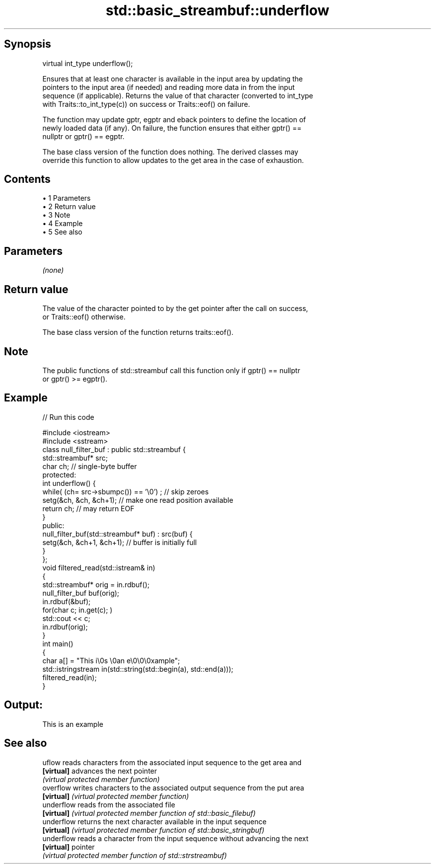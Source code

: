 .TH std::basic_streambuf::underflow 3 "Apr 19 2014" "1.0.0" "C++ Standard Libary"
.SH Synopsis
   virtual int_type underflow();

   Ensures that at least one character is available in the input area by updating the
   pointers to the input area (if needed) and reading more data in from the input
   sequence (if applicable). Returns the value of that character (converted to int_type
   with Traits::to_int_type(c)) on success or Traits::eof() on failure.

   The function may update gptr, egptr and eback pointers to define the location of
   newly loaded data (if any). On failure, the function ensures that either gptr() ==
   nullptr or gptr() == egptr.

   The base class version of the function does nothing. The derived classes may
   override this function to allow updates to the get area in the case of exhaustion.

.SH Contents

     • 1 Parameters
     • 2 Return value
     • 3 Note
     • 4 Example
     • 5 See also

.SH Parameters

   \fI(none)\fP

.SH Return value

   The value of the character pointed to by the get pointer after the call on success,
   or Traits::eof() otherwise.

   The base class version of the function returns traits::eof().

.SH Note

   The public functions of std::streambuf call this function only if gptr() == nullptr
   or gptr() >= egptr().

.SH Example

   
// Run this code

 #include <iostream>
 #include <sstream>
  
 class null_filter_buf : public std::streambuf {
     std::streambuf* src;
     char ch; // single-byte buffer
 protected:
     int underflow() {
         while( (ch= src->sbumpc()) == '\\0') ; // skip zeroes
         setg(&ch, &ch, &ch+1); // make one read position available
         return ch; // may return EOF
     }
 public:
     null_filter_buf(std::streambuf* buf) : src(buf) {
         setg(&ch, &ch+1, &ch+1); // buffer is initially full
     }
 };
  
 void filtered_read(std::istream& in)
 {
     std::streambuf* orig = in.rdbuf();
     null_filter_buf buf(orig);
     in.rdbuf(&buf);
     for(char c; in.get(c); )
             std::cout << c;
     in.rdbuf(orig);
 }
  
 int main()
 {
     char a[] = "This i\\0s \\0an e\\0\\0\\0xample";
     std::istringstream in(std::string(std::begin(a), std::end(a)));
     filtered_read(in);
 }

.SH Output:

 This is an example

.SH See also

   uflow     reads characters from the associated input sequence to the get area and
   \fB[virtual]\fP advances the next pointer
             \fI(virtual protected member function)\fP
   overflow  writes characters to the associated output sequence from the put area
   \fB[virtual]\fP \fI(virtual protected member function)\fP
   underflow reads from the associated file
   \fB[virtual]\fP \fI(virtual protected member function of std::basic_filebuf)\fP
   underflow returns the next character available in the input sequence
   \fB[virtual]\fP \fI(virtual protected member function of std::basic_stringbuf)\fP
   underflow reads a character from the input sequence without advancing the next
   \fB[virtual]\fP pointer
             \fI(virtual protected member function of std::strstreambuf)\fP
